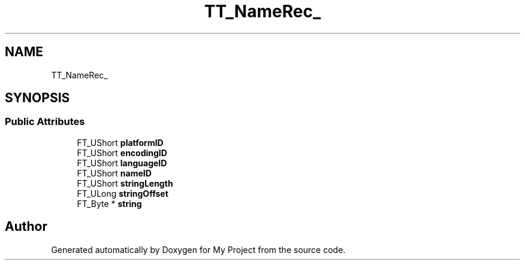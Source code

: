 .TH "TT_NameRec_" 3 "Wed Feb 1 2023" "Version Version 0.0" "My Project" \" -*- nroff -*-
.ad l
.nh
.SH NAME
TT_NameRec_
.SH SYNOPSIS
.br
.PP
.SS "Public Attributes"

.in +1c
.ti -1c
.RI "FT_UShort \fBplatformID\fP"
.br
.ti -1c
.RI "FT_UShort \fBencodingID\fP"
.br
.ti -1c
.RI "FT_UShort \fBlanguageID\fP"
.br
.ti -1c
.RI "FT_UShort \fBnameID\fP"
.br
.ti -1c
.RI "FT_UShort \fBstringLength\fP"
.br
.ti -1c
.RI "FT_ULong \fBstringOffset\fP"
.br
.ti -1c
.RI "FT_Byte * \fBstring\fP"
.br
.in -1c

.SH "Author"
.PP 
Generated automatically by Doxygen for My Project from the source code\&.

